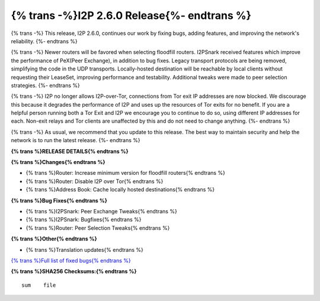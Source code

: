 ============================================
{% trans -%}I2P 2.6.0 Release{%- endtrans %}
============================================

.. meta::
    :author: idk
    :date: 2024-07-19
    :category: release
    :excerpt: {% trans %}I2P 2.6.0 Release{% endtrans %}

{% trans -%}
This release, I2P 2.6.0, continues our work by fixing bugs, adding features, and improving the network's reliability.
{%- endtrans %}

{% trans -%}
Newer routers will be favored when selecting floodfill routers.
I2PSnark received features which improve the performance of PeX(Peer Exchange), in addition to bug fixes.
Legacy transport protocols are being removed, simplifying the code in the UDP transports.
Locally-hosted destination will be reachable by local clients without requesting their LeaseSet, improving performance and testability.
Additional tweaks were made to peer selection strategies.
{%- endtrans %}

{% trans -%}
I2P no longer allows I2P-over-Tor, connections from Tor exit IP addresses are now blocked.
We discourage this because it degrades the performance of I2P and uses up the resources of Tor exits for no benefit.
If you are a helpful person running both a Tor Exit and I2P we encourage you to continue to do so, using different IP addresses for each.
Non-exit relays and Tor clients are unaffected by this and do not need to change anything.
{%- endtrans %}

{% trans -%}
As usual, we recommend that you update to this release.
The best way to maintain security and help the network is to run the latest release.
{%- endtrans %}

**{% trans %}RELEASE DETAILS{% endtrans %}**

**{% trans %}Changes{% endtrans %}**

- {% trans %}Router: Increase minimum version for floodfill routers{% endtrans %}
- {% trans %}Router: Disable I2P over Tor{% endtrans %}
- {% trans %}Address Book: Cache locally hosted destinations{% endtrans %}

**{% trans %}Bug Fixes{% endtrans %}**

- {% trans %}I2PSnark: Peer Exchange Tweaks{% endtrans %}
- {% trans %}I2PSnark: Bugfixes{% endtrans %}
- {% trans %}Router: Peer Selection Tweaks{% endtrans %}

**{% trans %}Other{% endtrans %}**

- {% trans %}Translation updates{% endtrans %}


`{% trans %}Full list of fixed bugs{% endtrans %}`__

__ http://{{ i2pconv('git.idk.i2p') }}/i2p-hackers/i2p.i2p/-/issues?scope=all&state=closed&milestone_title=2.6.0

**{% trans %}SHA256 Checksums:{% endtrans %}**

::
      
     sum    file
